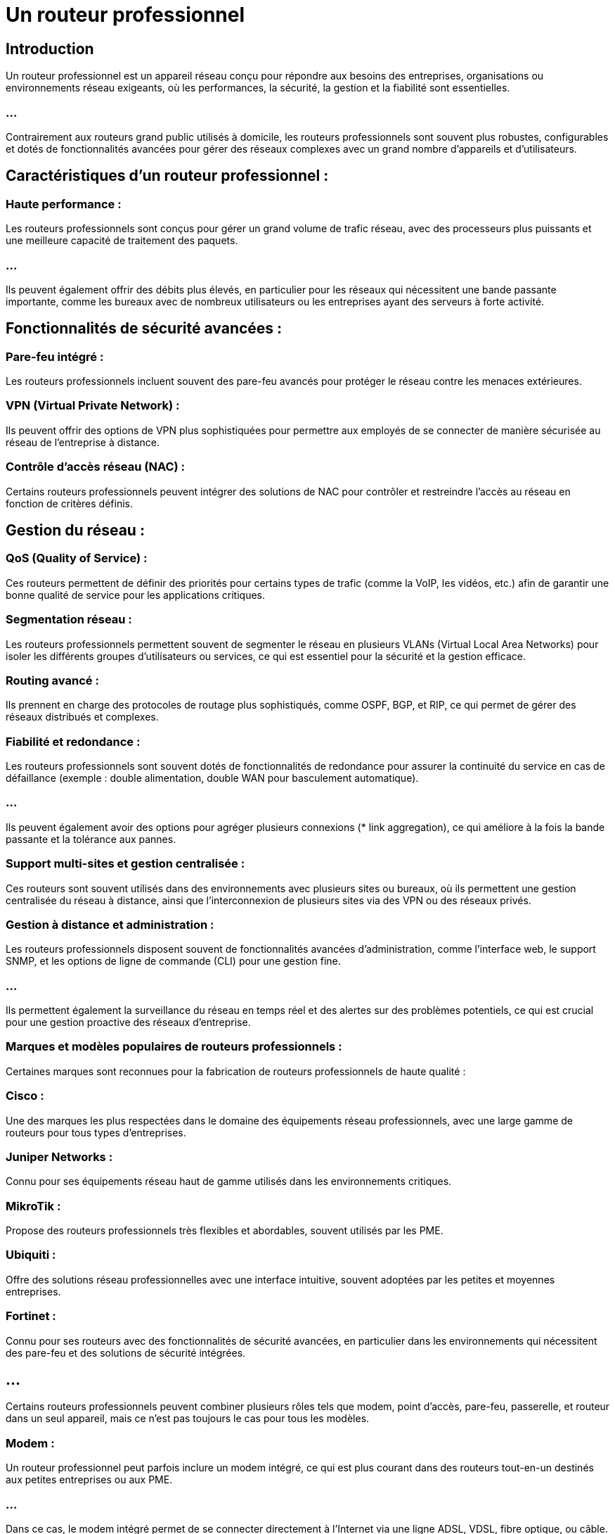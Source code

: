 = Un routeur professionnel 
:revealjs_theme: beige
:source-highlighter: highlight.js
:icons: font

== Introduction

Un routeur professionnel est un appareil réseau conçu pour répondre aux besoins des entreprises, organisations ou environnements réseau exigeants, où les performances, la sécurité, la gestion et la fiabilité sont essentielles. 

=== ...

Contrairement aux routeurs grand public utilisés à domicile, les routeurs professionnels sont souvent plus robustes, configurables et dotés de fonctionnalités avancées pour gérer des réseaux complexes avec un grand nombre d'appareils et d'utilisateurs.


== Caractéristiques d'un routeur professionnel :

=== Haute performance :

Les routeurs professionnels sont conçus pour gérer un grand volume de trafic réseau, avec des processeurs plus puissants et une meilleure capacité de traitement des paquets.

=== ...

Ils peuvent également offrir des débits plus élevés, en particulier pour les réseaux qui nécessitent une bande passante importante, comme les bureaux avec de nombreux utilisateurs ou les entreprises ayant des serveurs à forte activité.

== Fonctionnalités de sécurité avancées :

=== Pare-feu intégré : 

Les routeurs professionnels incluent souvent des pare-feu avancés pour protéger le réseau contre les menaces extérieures.

=== VPN (Virtual Private Network) : 

Ils peuvent offrir des options de VPN plus sophistiquées pour permettre aux employés de se connecter de manière sécurisée au réseau de l’entreprise à distance.

=== Contrôle d'accès réseau (NAC) : 

Certains routeurs professionnels peuvent intégrer des solutions de NAC pour contrôler et restreindre l’accès au réseau en fonction de critères définis.

== Gestion du réseau :

=== QoS (Quality of Service) : 

Ces routeurs permettent de définir des priorités pour certains types de trafic (comme la VoIP, les vidéos, etc.) afin de garantir une bonne qualité de service pour les applications critiques.

=== Segmentation réseau : 

Les routeurs professionnels permettent souvent de segmenter le réseau en plusieurs VLANs (Virtual Local Area Networks) pour isoler les différents groupes d'utilisateurs ou services, ce qui est essentiel pour la sécurité et la gestion efficace.

=== Routing avancé : 

Ils prennent en charge des protocoles de routage plus sophistiqués, comme OSPF, BGP, et RIP, ce qui permet de gérer des réseaux distribués et complexes.

=== Fiabilité et redondance :

Les routeurs professionnels sont souvent dotés de fonctionnalités de redondance pour assurer la continuité du service en cas de défaillance (exemple : double alimentation, double WAN pour basculement automatique).

=== ...

Ils peuvent également avoir des options pour agréger plusieurs connexions (* link aggregation), ce qui améliore à la fois la bande passante et la tolérance aux pannes.

=== Support multi-sites et gestion centralisée :

Ces routeurs sont souvent utilisés dans des environnements avec plusieurs sites ou bureaux, où ils permettent une gestion centralisée du réseau à distance, ainsi que l’interconnexion de plusieurs sites via des VPN ou des réseaux privés.


=== Gestion à distance et administration :

Les routeurs professionnels disposent souvent de fonctionnalités avancées d’administration, comme l’interface web, le support SNMP, et les options de ligne de commande (CLI) pour une gestion fine.

=== ...

Ils permettent également la surveillance du réseau en temps réel et des alertes sur des problèmes potentiels, ce qui est crucial pour une gestion proactive des réseaux d’entreprise.

=== Marques et modèles populaires de routeurs professionnels :


Certaines marques sont reconnues pour la fabrication de routeurs professionnels de haute qualité :

=== Cisco : 

Une des marques les plus respectées dans le domaine des équipements réseau professionnels, avec une large gamme de routeurs pour tous types d'entreprises.

=== Juniper Networks : 

Connu pour ses équipements réseau haut de gamme utilisés dans les environnements critiques.

=== MikroTik : 

Propose des routeurs professionnels très flexibles et abordables, souvent utilisés par les PME.

=== Ubiquiti : 

Offre des solutions réseau professionnelles avec une interface intuitive, souvent adoptées par les petites et moyennes entreprises.

=== Fortinet : 

Connu pour ses routeurs avec des fonctionnalités de sécurité avancées, en particulier dans les environnements qui nécessitent des pare-feu et des solutions de sécurité intégrées.









== ...

Certains routeurs professionnels peuvent combiner plusieurs rôles tels que modem, point d'accès, pare-feu, passerelle, et routeur dans un seul appareil, mais ce n'est pas toujours le cas pour tous les modèles.



=== Modem :

Un routeur professionnel peut parfois inclure un modem intégré, ce qui est plus courant dans des routeurs tout-en-un destinés aux petites entreprises ou aux PME. 

=== ...

Dans ce cas, le modem intégré permet de se connecter directement à l'Internet via une ligne ADSL, VDSL, fibre optique, ou câble.


=== ...

Cependant, dans des environnements d'entreprise plus complexes, le modem est souvent séparé pour des raisons de flexibilité et de gestion. 

=== ...

Le routeur est alors connecté à un modem externe.


=== Point d'accès Wi-Fi :

De nombreux routeurs professionnels incluent des fonctions de point d'accès Wi-Fi, permettant aux appareils de se connecter au réseau sans fil. 

=== ...

Cela est surtout utile dans des environnements où l'accès sans fil est nécessaire pour les employés ou les invités.

=== ...

Certains routeurs permettent également de gérer plusieurs points d'accès Wi-Fi à distance à partir d'un contrôleur centralisé, pour une gestion plus efficace du réseau sans fil.



== Pare-feu :

Presque tous les routeurs professionnels incluent un pare-feu intégré pour protéger le réseau contre les menaces extérieures. 

=== ...

Ce pare-feu est souvent bien plus sophistiqué que ceux des routeurs domestiques, avec des fonctionnalités comme :

[%step]

* Le filtrage de paquets avancé.
* La prévention des intrusions (IPS).
* Le filtrage d’URL ou de contenu.
* La gestion de politiques de sécurité précises pour différents types de trafic réseau.


== Passerelle (Gateway) :

Le routeur professionnel agit aussi comme une passerelle entre le réseau local (LAN) et les réseaux externes (WAN), comme l'Internet. 

=== ...

La passerelle est le point de sortie de votre réseau local vers l'extérieur.

=== ...

Cette fonction est toujours présente dans les routeurs, qu'ils soient pour usage domestique ou professionnel.


== Routage (Routeur) :

Comme son nom l’indique, la fonction de base d’un routeur est de diriger le trafic réseau entre différents réseaux. 

Dans un environnement professionnel, le routage inclut souvent :

* La gestion des protocoles de routage avancés comme OSPF, BGP, RIP.

=== ...

* Le routage statique ou dynamique pour optimiser la distribution du trafic réseau.

* La gestion de plusieurs réseaux locaux (VLANs) et leur segmentation.


== Appareils tout-en-un :

Certains fabricants proposent des appareils tout-en-un combinant toutes ces fonctionnalités pour des PME ou des entreprises avec des besoins simplifiés. 

Par exemple :

=== Ubiquiti UniFi Dream Machine Pro : 

Ce routeur combine des fonctionnalités de routeur, pare-feu, point d’accès Wi-Fi, et passerelle avec des options de gestion centralisée.


=== Cisco Meraki MX Series : 

Propose un routeur avec pare-feu, VPN, et gestion cloud intégrée, souvent utilisé dans des déploiements multi-sites.


== Appareils spécialisés et modularité :

Dans des environnements plus complexes (grandes entreprises, data centers), il est plus courant de séparer les différentes fonctions :

=== ...

Modem externe pour une gestion spécifique de la connexion Internet.


=== ...

Routeur qui se concentre uniquement sur le routage et la gestion du trafic réseau.


=== ...

Pare-feu dédié comme ceux de Fortinet ou Palo Alto Networks pour une sécurité renforcée.

=== ...

Contrôleur de point d’accès séparé, comme les solutions Ubiquiti ou Cisco, pour gérer plusieurs points d'accès sur de vastes zones.








